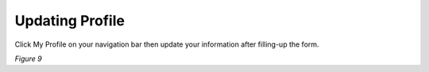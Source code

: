 Updating Profile
===============================================
Click My Profile on your navigation bar then update your information after filling-up the form.

.. image:: images/profile.png
   :width: 600
 
*Figure 9*


